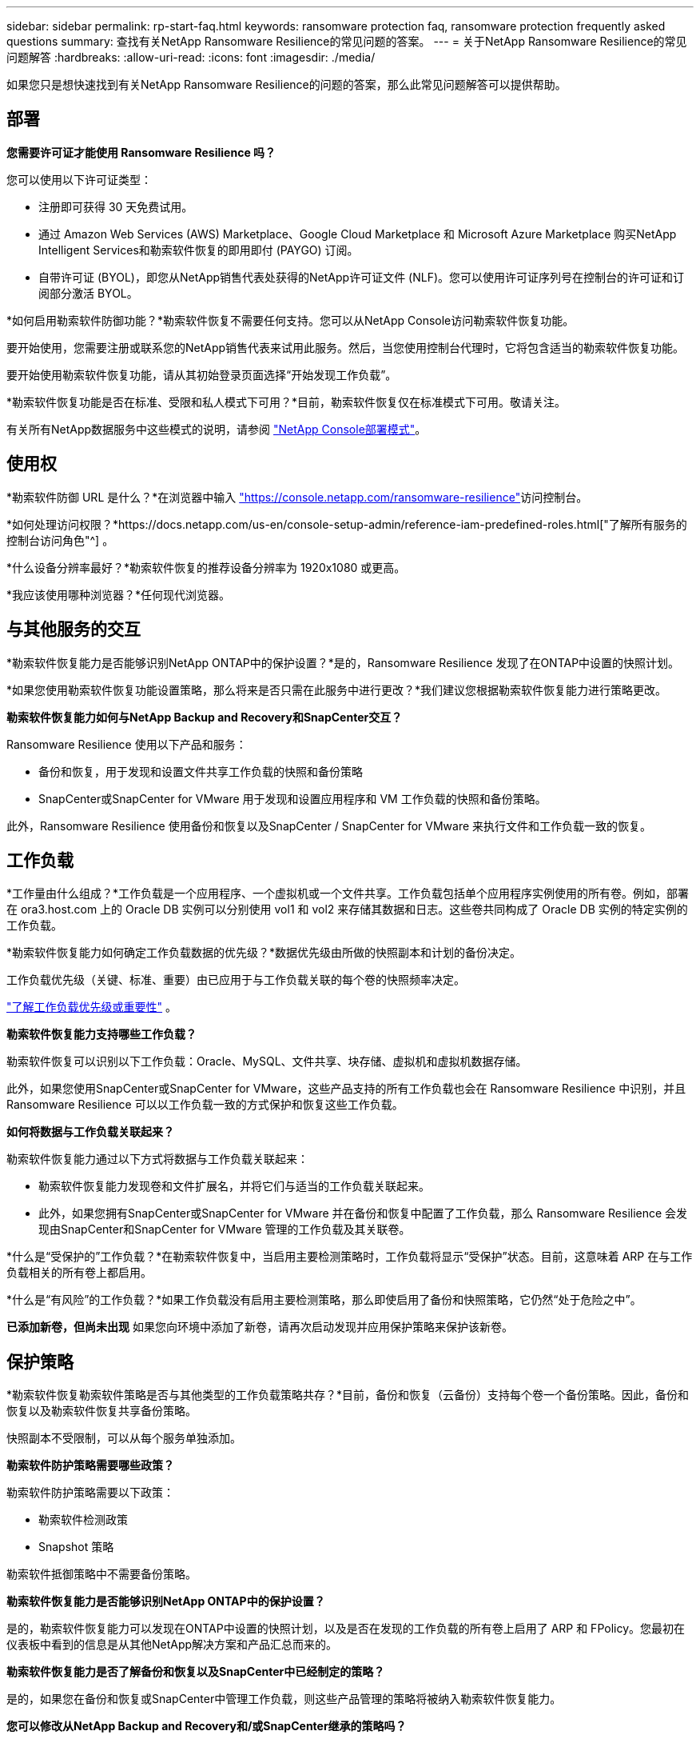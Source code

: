 ---
sidebar: sidebar 
permalink: rp-start-faq.html 
keywords: ransomware protection faq, ransomware protection frequently asked questions 
summary: 查找有关NetApp Ransomware Resilience的常见问题的答案。 
---
= 关于NetApp Ransomware Resilience的常见问题解答
:hardbreaks:
:allow-uri-read: 
:icons: font
:imagesdir: ./media/


[role="lead"]
如果您只是想快速找到有关NetApp Ransomware Resilience的问题的答案，那么此常见问题解答可以提供帮助。



== 部署

*您需要许可证才能使用 Ransomware Resilience 吗？*

您可以使用以下许可证类型：

* 注册即可获得 30 天免费试用。
* 通过 Amazon Web Services (AWS) Marketplace、Google Cloud Marketplace 和 Microsoft Azure Marketplace 购买NetApp Intelligent Services和勒索软件恢复的即用即付 (PAYGO) 订阅。
* 自带许可证 (BYOL)，即您从NetApp销售代表处获得的NetApp许可证文件 (NLF)。您可以使用许可证序列号在控制台的许可证和订阅部分激活 BYOL。


*如何启用勒索软件防御功能？*勒索软件恢复不需要任何支持。您可以从NetApp Console访问勒索软件恢复功能。

要开始使用，您需要注册或联系您的NetApp销售代表来试用此服务。然后，当您使用控制台代理时，它将包含适当的勒索软件恢复功能。

要开始使用勒索软件恢复功能，请从其初始登录页面选择“开始发现工作负载”。

*勒索软件恢复功能是否在标准、受限和私人模式下可用？*目前，勒索软件恢复仅在标准模式下可用。敬请关注。

有关所有NetApp数据服务中这些模式的说明，请参阅 https://docs.netapp.com/us-en/console-setup-admin/concept-modes.html["NetApp Console部署模式"^]。



== 使用权

*勒索软件防御 URL 是什么？*在浏览器中输入 https://console.netapp.com/["https://console.netapp.com/ransomware-resilience"^]访问控制台。

*如何处理访问权限？*https://docs.netapp.com/us-en/console-setup-admin/reference-iam-predefined-roles.html["了解所有服务的控制台访问角色"^] 。

*什么设备分辨率最好？*勒索软件恢复的推荐设备分辨率为 1920x1080 或更高。

*我应该使用哪种浏览器？*任何现代浏览器。



== 与其他服务的交互

*勒索软件恢复能力是否能够识别NetApp ONTAP中的保护设置？*是的，Ransomware Resilience 发现了在ONTAP中设置的快照计划。

*如果您使用勒索软件恢复功能设置策略，那么将来是否只需在此服务中进行更改？*我们建议您根据勒索软件恢复能力进行策略更改。

*勒索软件恢复能力如何与NetApp Backup and Recovery和SnapCenter交互？*

Ransomware Resilience 使用以下产品和服务：

* 备份和恢复，用于发现和设置文件共享工作负载的快照和备份策略
* SnapCenter或SnapCenter for VMware 用于发现和设置应用程序和 VM 工作负载的快照和备份策略。


此外，Ransomware Resilience 使用备份和恢复以及SnapCenter / SnapCenter for VMware 来执行文件和工作负载一致的恢复。



== 工作负载

*工作量由什么组成？*工作负载是一个应用程序、一个虚拟机或一个文件共享。工作负载包括单个应用程序实例使用的所有卷。例如，部署在 ora3.host.com 上的 Oracle DB 实例可以分别使用 vol1 和 vol2 来存储其数据和日志。这些卷共同构成了 Oracle DB 实例的特定实例的工作负载。

*勒索软件恢复能力如何确定工作负载数据的优先级？*数据优先级由所做的快照副本和计划的备份决定。

工作负载优先级（关键、标准、重要）由已应用于与工作负载关联的每个卷的快照频率决定。

link:rp-use-protect.html["了解工作负载优先级或重要性"] 。

*勒索软件恢复能力支持哪些工作负载？*

勒索软件恢复可以识别以下工作负载：Oracle、MySQL、文件共享、块存储、虚拟机和虚拟机数据存储。

此外，如果您使用SnapCenter或SnapCenter for VMware，这些产品支持的所有工作负载也会在 Ransomware Resilience 中识别，并且 Ransomware Resilience 可以以工作负载一致的方式保护和恢复这些工作负载。

*如何将数据与工作负载关联起来？*

勒索软件恢复能力通过以下方式将数据与工作负载关联起来：

* 勒索软件恢复能力发现卷和文件扩展名，并将它们与适当的工作负载关联起来。
* 此外，如果您拥有SnapCenter或SnapCenter for VMware 并在备份和恢复中配置了工作负载，那么 Ransomware Resilience 会发现由SnapCenter和SnapCenter for VMware 管理的工作负载及其关联卷。


*什么是“受保护的”工作负载？*在勒索软件恢复中，当启用主要检测策略时，工作负载将显示“受保护”状态。目前，这意味着 ARP 在与工作负载相关的所有卷上都启用。

*什么是“有风险”的工作负载？*如果工作负载没有启用主要检测策略，那么即使启用了备份和快照策略，它仍然“处于危险之中”。

*已添加新卷，但尚未出现* 如果您向环境中添加了新卷，请再次启动发现并应用保护策略来保护该新卷。



== 保护策略

*勒索软件恢复勒索软件策略是否与其他类型的工作负载策略共存？*目前，备份和恢复（云备份）支持每个卷一个备份策略。因此，备份和恢复以及勒索软件恢复共享备份策略。

快照副本不受限制，可以从每个服务单独添加。

*勒索软件防护策略需要哪些政策？*

勒索软件防护策略需要以下政策：

* 勒索软件检测政策
* Snapshot 策略


勒索软件抵御策略中不需要备份策略。

*勒索软件恢复能力是否能够识别NetApp ONTAP中的保护设置？*

是的，勒索软件恢复能力可以发现在ONTAP中设置的快照计划，以及是否在发现的工作负载的所有卷上启用了 ARP 和 FPolicy。您最初在仪表板中看到的信息是从其他NetApp解决方案和产品汇总而来的。

*勒索软件恢复能力是否了解备份和恢复以及SnapCenter中已经制定的策略？*

是的，如果您在备份和恢复或SnapCenter中管理工作负载，则这些产品管理的策略将被纳入勒索软件恢复能力。

*您可以修改从NetApp Backup and Recovery和/或SnapCenter继承的策略吗？*

不可以，您无法从 Ransomware Resilience 修改由备份和恢复或SnapCenter管理的策略。您可以在“备份和恢复”或SnapCenter中管理对这些策略的任何更改。

*如果ONTAP中存在策略（已在系统管理器中启用，例如 ARP、FPolicy 和快照），那么这些策略是否会在勒索软件恢复能力中发生变化？*

不会。勒索软件恢复不会修改ONTAP中的任何现有检测策略（ARP、FPolicy 设置）。

*注册勒索软件恢复功能后，如果在备份和恢复或SnapCenter中添加新策略会发生什么情况？*

勒索软件恢复能力可识别在备份和恢复或SnapCenter中创建的任何新策略。

*您可以从ONTAP更改策略吗？*

是的，您可以在 Ransomware Resilience 中从ONTAP更改策略。您还可以在勒索软件恢复中创建新策略并将其应用于工作负载。此操作将用在勒索软件恢复中创建的策略替换现有的ONTAP策略。

*您可以禁用策略吗？*

您可以使用系统管理器 UI、API 或 CLI 在检测策略中禁用 ARP。

您可以通过应用不包含 FPolicy 和备份策略的其他策略来禁用它们。
